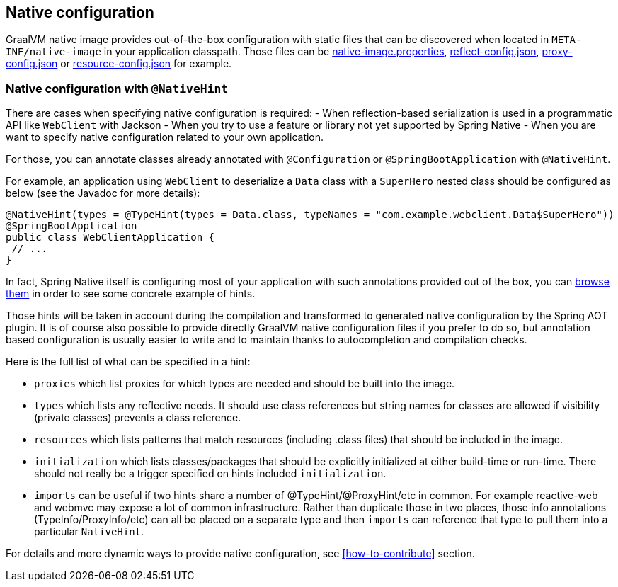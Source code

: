 [[native-configuration]]
== Native configuration

GraalVM native image provides out-of-the-box configuration with static files that can be discovered when located
in `META-INF/native-image` in your application classpath. Those files can be
https://www.graalvm.org/reference-manual/native-image/BuildConfiguration/#configuration-file-format[native-image.properties],
https://www.graalvm.org/reference-manual/native-image/Reflection/[reflect-config.json],
https://www.graalvm.org/reference-manual/native-image/DynamicProxy/[proxy-config.json] or
https://www.graalvm.org/reference-manual/native-image/Resources/[resource-config.json] for example.

=== Native configuration with `@NativeHint` ===

There are cases when specifying native configuration is required:
- When reflection-based serialization is used in a programmatic API like `WebClient` with Jackson
- When you try to use a feature or library not yet supported by Spring Native
- When you are want to specify native configuration related to your own application.

For those, you can annotate classes already annotated with `@Configuration` or `@SpringBootApplication` with
`@NativeHint`.

For example, an application using `WebClient` to deserialize a `Data` class with a `SuperHero` nested class
should be configured as below (see the Javadoc for more details):

====
[source,java,subs="attributes,verbatim"]
----
@NativeHint(types = @TypeHint(types = Data.class, typeNames = "com.example.webclient.Data$SuperHero"))
@SpringBootApplication
public class WebClientApplication {
 // ...
}
----
====

In fact, Spring Native itself is configuring most of your application with such annotations provided out of the box,
you can https://github.com/spring-projects-experimental/spring-native/tree/master/spring-native-configuration/src/main/java[browse them]
in order to see some concrete example of hints.

Those hints will be taken in account during the compilation and transformed to generated native configuration by the
Spring AOT plugin. It is of course also possible to provide directly GraalVM native configuration files if you prefer
to do so, but annotation based configuration is usually easier to write and to maintain thanks to autocompletion and
compilation checks.

Here is the full list of what can be specified in a hint:

* `proxies` which list proxies for which types are needed and should be built into the image.

* `types` which lists any reflective needs. It should use class references but string names for classes are allowed if visibility (private classes) prevents a class reference.

* `resources` which lists patterns that match resources (including .class files) that should be included in the image.

* `initialization` which lists classes/packages that should be explicitly initialized at either build-time or run-time. There should not really be a trigger specified on hints included `initialization`.

* `imports` can be useful if two hints share a number of @TypeHint/@ProxyHint/etc in common. For example reactive-web and webmvc may expose a lot of common infrastructure. Rather than duplicate those in two places, those info annotations (TypeInfo/ProxyInfo/etc) can all be placed on a separate type and then `imports` can reference that type to pull them into a particular `NativeHint`.


For details and more dynamic ways to provide native configuration, see <<how-to-contribute>> section.